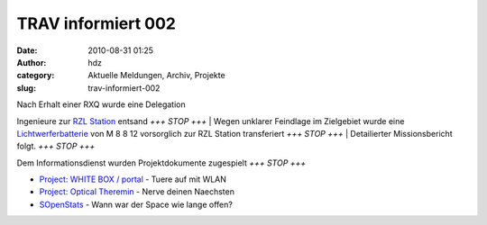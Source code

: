 TRAV informiert 002
###################
:date: 2010-08-31 01:25
:author: hdz
:category: Aktuelle Meldungen, Archiv, Projekte
:slug: trav-informiert-002

| |RaumZeitLabor Mannheim|\ Nach Erhalt einer RXQ wurde eine Delegation
Ingenieure zur `RZL Station <http://raumzeitlabor.de/>`__ entsand *+++
STOP +++*
|  Wegen unklarer Feindlage im Zielgebiet wurde eine
`Lichtwerferbatterie <http://www.shackspace.de/gallery/index.php/Projekte/Tischluefter>`__
von M 8 8 12 vorsorglich zur RZL Station transferiert *+++ STOP +++*
|  Detailierter Missionsbericht folgt. *+++ STOP +++*

|image1|\ Dem Informationsdienst wurden Projektdokumente zugespielt *+++
STOP +++*

-  `Project: WHITE BOX /
   portal <http://shackspace.de/wiki/doku.php?id=project:white_box>`__ -
   Tuere auf mit WLAN
-  `Project: Optical
   Theremin <http://shackspace.de/wiki/doku.php?id=project:optical_theremin>`__
   - Nerve deinen Naechsten
-  `SOpenStats <http://shackspace.de/wiki/doku.php?id=sopenstats>`__ -
   Wann war der Space wie lange offen?

.. |RaumZeitLabor Mannheim| image:: http://shackspace.de/wp-content/uploads/2010/07/227px-RaumZeitLaborLogo.png
   :target: http://shackspace.de/wp-content/uploads/2010/07/227px-RaumZeitLaborLogo.png
.. |image1| image:: http://www.shackspace.de/gallery/var/thumbs/Projekte/Project%3A-WHITE-BOX-%28portal%29/79579143-361638d7ba5a66b1bd1305a0c6f93bfe.4c0cdf40-full.jpg
